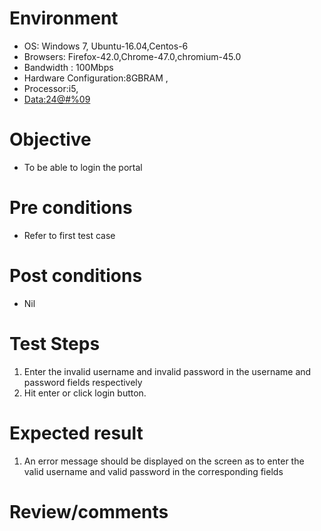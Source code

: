 #+Author: Sravanthi
#+Date Created: 10 Dec 2018
* Environment
  - OS: Windows 7, Ubuntu-16.04,Centos-6
  - Browsers: Firefox-42.0,Chrome-47.0,chromium-45.0
  - Bandwidth : 100Mbps
  - Hardware Configuration:8GBRAM , 
  - Processor:i5,
  - Data:24@#%09

* Objective
  - To be able to login the portal

* Pre conditions
  - Refer to first test case

* Post conditions
  - Nil
* Test Steps
  1. Enter the invalid username and invalid password in the username and password fields respectively
  2. Hit enter or click login button.

* Expected result
  1. An error message should be displayed on the screen as to enter the valid username and valid password in the corresponding fields

* Review/comments

